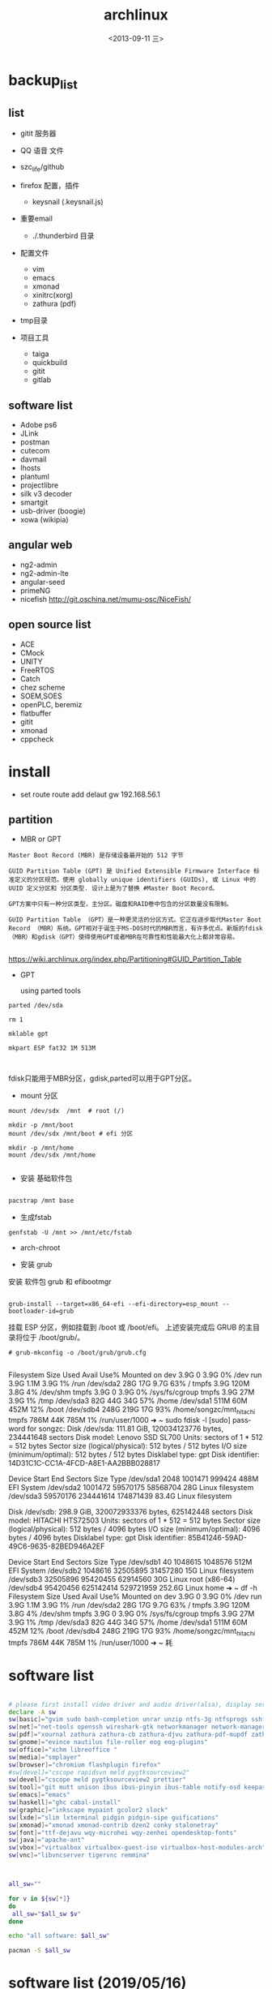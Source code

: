 #+TITLE: archlinux
#+DATE: <2013-09-11 三>
#+AUTHOR:
#+EMAIL: songzc@localhost
#+OPTIONS: ':nil *:t -:t ::t <:t H:3 \n:nil ^:t arch:headline
#+OPTIONS: author:t c:nil creator:comment d:(not LOGBOOK) date:t e:t
#+OPTIONS: email:nil f:t inline:t num:t p:nil pri:nil stat:t tags:t
#+OPTIONS: tasks:nil tex:t timestamp:t toc:t todo:t |:t
#+CREATOR: Emacs 24.3.1 (Org mode 8.0.7)
#+DESCRIPTION:
#+EXCLUDE_TAGS: noexport
#+KEYWORDS:
#+LANGUAGE: en
#+SELECT_TAGS: export

* backup_list
** list
  - gitit 服务器
  - QQ 语音 文件
  - szc_life/github
  - firefox 配置，插件
    - keysnail (.keysnail.js)
  - 重要email
   - ./.thunderbird 目录
  - 配置文件
    - vim
    - emacs
    - xmonad
    - xinitrc(xorg)
    - zathura (pdf)

  - tmp目录

  - 项目工具
    - taiga
    - quickbuild
    - gitit
    - gitlab

** software list
   - Adobe ps6
   - JLink
   - postman
   - cutecom
   - davmail
   - lhosts
   - plantuml
   - projectlibre
   - silk v3 decoder 
   - smartgit
   - usb-driver (boogie)
   - xowa (wikipia)

** angular web 
   - ng2-admin
   - ng2-admin-lte
   - angular-seed
   - primeNG
   - nicefish
     http://git.oschina.net/mumu-osc/NiceFish/

** open source list
   - ACE
   - CMock
   - UNITY
   - FreeRTOS
   - Catch
   - chez scheme
   - SOEM,SOES
   - openPLC, beremiz
   - flatbuffer
   - gitit
   - xmonad
   - cppcheck
    


* install 
- set route
 route add delaut gw 192.168.56.1


** partition
 - MBR or GPT

#+BEGIN_EXAMPLE
Master Boot Record (MBR) 是存储设备最开始的 512 字节

GUID Partition Table (GPT) 是 Unified Extensible Firmware Interface 标准定义的分区规范。使用 globally unique identifiers (GUIDs), 或 Linux 中的 UUID 定义分区和 分区类型. 设计上是为了替换 #Master Boot Record。 

GPT方案中只有一种分区类型，主分区。磁盘和RAID卷中包含的分区数量没有限制。

GUID Partition Table （GPT）是一种更灵活的分区方式。它正在逐步取代Master Boot Record （MBR）系统。GPT相对于诞生于MS-DOS时代的MBR而言，有许多优点。新版的fdisk（MBR）和gdisk（GPT）使得使用GPT或者MBR在可靠性和性能最大化上都非常容易。 

#+END_EXAMPLE

https://wiki.archlinux.org/index.php/Partitioning#GUID_Partition_Table

 - GPT
   
   using parted tools 

#+BEGIN_EXAMPLE
parted /dev/sda

rm 1

mklable gpt

mkpart ESP fat32 1M 513M


#+END_EXAMPLE
  
fdisk只能用于MBR分区，gdisk,parted可以用于GPT分区。


- mount 分区

#+BEGIN_EXAMPLE
 mount /dev/sdx  /mnt  # root (/)

 mkdir -p /mnt/boot
 mount /dev/sdx /mnt/boot # efi 分区

 mkdir -p /mnt/home
 mount /dev/sdx /mnt/home

#+END_EXAMPLE

- 安装 基础软件包

#+BEGIN_SRC bash

 pacstrap /mnt base

#+END_SRC  
- 生成fstab

#+BEGIN_SRC 
genfstab -U /mnt >> /mnt/etc/fstab
#+END_SRC  


- arch-chroot
  
- 安装 grub
安装 软件包 grub 和 efibootmgr

#+BEGIN_EXAMPLE

  grub-install --target=x86_64-efi --efi-directory=esp_mount --bootloader-id=grub
#+END_EXAMPLE

挂载 ESP 分区，例如挂载到 /boot 或 /boot/efi。
上述安装完成后 GRUB 的主目录将位于 /boot/grub/。 
 
#+BEGIN_EXAMPLE
# grub-mkconfig -o /boot/grub/grub.cfg

#+END_EXAMPLE


Filesystem      Size  Used Avail Use% Mounted on
dev             3.9G     0  3.9G   0% /dev
run             3.9G  1.1M  3.9G   1% /run
/dev/sda2        28G   17G  9.7G  63% /
tmpfs           3.9G  120M  3.8G   4% /dev/shm
tmpfs           3.9G     0  3.9G   0% /sys/fs/cgroup
tmpfs           3.9G   27M  3.9G   1% /tmp
/dev/sda3        82G   44G   34G  57% /home
/dev/sda1       511M   60M  452M  12% /boot
/dev/sdb4       248G  219G   17G  93% /home/songzc/mnt_hitachi
tmpfs           786M   44K  785M   1% /run/user/1000
➜  ~ sudo fdisk -l
[sudo] password for songzc: 
Disk /dev/sda: 111.81 GiB, 120034123776 bytes, 234441648 sectors
Disk model: Lenovo SSD SL700
Units: sectors of 1 * 512 = 512 bytes
Sector size (logical/physical): 512 bytes / 512 bytes
I/O size (minimum/optimal): 512 bytes / 512 bytes
Disklabel type: gpt
Disk identifier: 14D31C1C-CC1A-4FCD-A8E1-AA2BBB028817

Device        Start       End   Sectors  Size Type
/dev/sda1      2048   1001471    999424  488M EFI System
/dev/sda2   1001472  59570175  58568704   28G Linux filesystem
/dev/sda3  59570176 234441614 174871439 83.4G Linux filesystem


Disk /dev/sdb: 298.9 GiB, 320072933376 bytes, 625142448 sectors
Disk model: HITACHI HTS72503
Units: sectors of 1 * 512 = 512 bytes
Sector size (logical/physical): 512 bytes / 4096 bytes
I/O size (minimum/optimal): 4096 bytes / 4096 bytes
Disklabel type: gpt
Disk identifier: 85B41246-59AD-49C6-9635-82BED946A2EF

Device        Start       End   Sectors   Size Type
/dev/sdb1        40   1048615   1048576   512M EFI System
/dev/sdb2   1048616  32505895  31457280    15G Linux filesystem
/dev/sdb3  32505896  95420455  62914560    30G Linux root (x86-64)
/dev/sdb4  95420456 625142414 529721959 252.6G Linux home
➜  ~ df -h 
Filesystem      Size  Used Avail Use% Mounted on
dev             3.9G     0  3.9G   0% /dev
run             3.9G  1.1M  3.9G   1% /run
/dev/sda2        28G   17G  9.7G  63% /
tmpfs           3.9G  120M  3.8G   4% /dev/shm
tmpfs           3.9G     0  3.9G   0% /sys/fs/cgroup
tmpfs           3.9G   27M  3.9G   1% /tmp
/dev/sda3        82G   44G   34G  57% /home
/dev/sda1       511M   60M  452M  12% /boot
/dev/sdb4       248G  219G   17G  93% /home/songzc/mnt_hitachi
tmpfs           786M   44K  785M   1% /run/user/1000
➜  ~ 耗

* software list

#+BEGIN_SRC sh :tangle install_software_szc.sh :shebang #!/bin/bash

# please first install video driver and audio driver(alsa), display server(x server), libgl
declare -A sw
sw[basic]="gvim sudo bash-completion unrar unzip ntfs-3g ntfsprogs sshfs alsa-utils acpi fuse-exfat exfat-utils"
sw[net]="net-tools openssh wireshark-gtk networkmanager network-manager-applet remmina deluge iw"
sw[pdf]="xournal zathura zathura-cb zathura-djvu zathura-pdf-mupdf zathura-ps"  #xpdf xpdf-chinese-simplified xpdf-chinese-traditional" --move to aur
sw[gnome]="evince nautilus file-roller eog eog-plugins"
sw[office]="xchm libreoffice "
sw[media]="smplayer"
sw[browser]="chromium flashplugin firefox"
#sw[devel]="cscope rapidsvn meld pygtksourceview2"
sw[devel]="cscope meld pygtksourceview2 prettier"
sw[tool]="git mutt unison ibus ibus-pinyin ibus-table notify-osd keepassx liferea thunderbird"
sw[emacs]="emacs"
sw[haskell]="ghc cabal-install"
sw[graphic]="inkscape mypaint gcolor2 slock"
sw[lxde]="slim lxterminal pidgin pidgin-sipe guifications"
sw[xmonad]="xmonad xmonad-contrib dzen2 conky stalonetray"
sw[font]="ttf-dejavu wqy-microhei wqy-zenhei opendesktop-fonts"
sw[java]="apache-ant"
sw[vbox]="virtualbox virtualbox-guest-iso virtualbox-host-modules-arch"
sw[vnc]="libvncserver tigervnc remmina"



all_sw=""

for v in ${sw[*]} 
do
 all_sw="$all_sw $v"
done

echo "all software: $all_sw"

pacman -S $all_sw

#+END_SRC

* software list (2019/05/16)

#+BEGIN_SRC sh :tangle install_software_szc.sh :shebang #!/bin/bash

# please first install video driver and audio driver(alsa), display server(x server), libgl
declare -A sw
#sw[wifi]="dialog wpa_supplicant"
#sw[lower]="xorg-server xorg-apps xorg-xinit xorg-utils xorg-server-utils"
sw[lower]="xorg xorg-server xorg-apps xorg-xinit alsa-utils acpi parted slim"
sw[xmonad]="xmonad xmonad-contrib dzen2 conky stalonetray slock xss-lock notify-osd"
sw[basic]="urxvt gvim emacs sudo bash-completion unrar unzip pandoc "
sw[browser]="chromium flashplugin firefox"
sw[pdf]=" zathura zathura-cb zathura-djvu zathura-pdf-mupdf zathura-ps"  #xpdf xpdf-chinese-simplified xpdf-chinese-traditional xournal" --move to aur
sw[net]="net-tools openssh wireshark-qt networkmanager network-manager-applet iw nftables"

sw[nemo]="nemo nemo-fileroller nemo-image-converter nemo-preview nemo-python nemo-terminal"

sw[input_method]="ibus ibus-pinyin ibus-table"

sw[iphone]="ifuse"
sw[bulethooth]="bluez bluez-utils blueman pulseaudio-bluetooth pulseaudio-alsa"

sw[graphic]="scrot nomacs feh inkscape mypaint gcolor2 gimp"

sw[term_shot]="asciinema termtosvg "

#sw[media]="smplayer"
sw[media]="mpv"

sw[theme]="lxappearance-gtk3 materia-gtk-theme"
sw[font]="wqy-microhei wqy-zenhei opendesktop-fonts"

sw[netstore]="rclone"
sw[pdf]="pdfsam pdftk foxit masterpdfeditor"

sw[vbox]="virtualbox virtualbox-guest-iso virtualbox-host-modules-arch"
sw[fs]="ntfs-3g ntfsprogs sshfs fuse-exfat exfat-utils"
sw[download_tool]="deluge"
# sw[gnome]="evince nautilus file-roller eog eog-plugins"

sw[office]="xchm libreoffice cups "

sw[tool]=" mutt unison keepassx liferea thunderbird"


sw[wine]="wine wine-mono winetricks lib32-mpg123 lib32-sdl"
sw[devel]="cscope meld pygtksourceview2 prettier git make "
#sw[lxde]="lxterminal pidgin pidgin-sipe guifications"
#sw[haskell]="ghc cabal-install"
#sw[java]="apache-ant"
#sw[vnc]="libvncserver tigervnc remmina"

sw[aur]="wps rapidsvn"

sw[agioe]="davmail"
sw[agioe_dev]="scons cutecom jlink-software-and-documentation"

all_sw=""

for v in ${sw[*]} 
do
 all_sw="$all_sw $v"
done

echo "all software: $all_sw"

pacman -S $all_sw

#+END_SRC

* config

#+BEGIN_SRC sh
echo "KEYMAP=dvorak" > /etc/vconsole.conf
ln -s /usr/share/zoneinfo/UTC /etc/localtime
systemctl enable slim
systemctl enable NetworkManager
#+END_SRC

** change keyboard layout 

/etc/X11/xorg.conf.d/10-evdev.conf

#+BEGIN_EXAMPLE
Section "InputClass"
        Identifier "evdev keyboard catchall"
        MatchIsKeyboard "on"
        MatchDevicePath "/dev/input/event*"
        Option "XkbLayout" "us"
        Option "XkbVariant" "dvp"
        Driver "evdev"
EndSection
#+END_EXAMPLE
** 触摸板
https://wiki.archlinux.org/index.php/Touchpad_Synaptics_%28%E7%AE%80%E4%BD%93%E4%B8%AD%E6%96%87%29#.E5.9C.A8.2Fdev.2Finput.2F.2A.E4.B8.AD.E6.B2.A1.E6.9C.89.E8.A7.A6.E6.91.B8.E6.9D.BF.E8.AE.BE.E5.A4.87.7D

cat /proc/bus/input/devices

 pacman -S xf86-input-synaptics
** /etc/locale.gen
en_GB.UTF-8 UTF-8  (英国英语)
en_GB ISO-8859-1  
en_HK.UTF-8 UTF-8  (香港英语)
en_HK ISO-8859-1  

en_US.UTF-8 UTF-8 (美国英语) 
en_US ISO-8859-1  


    去掉包括zh_cn的几行, 
    
   执行locale-gen

** /etc/locale.conf
#+BEGIN_SRC sh
LANG=en_US.UTF-8
LC_COLLATE=C
#+END_SRC
* If you happen to forget to run pacman-key --populate archlinux you might get some errors while importing keys.
* wine
  - zenity
  - lib32-lcms2

  - 中文字体
  - 声音
    - lib32-alsa-lib
    - lib32-alsa-plugins.
  - lib32-mpg123
  - lib32-libpulse
  - theme
    winecfg->Desktop integration->Item->windown background: color选择灰色

* archlinux 64位上运行32位程序 
    http://blog.csdn.net/cnsword/article/details/7447670

archlinux纯64位版是没有办法直接运行32位程序的。因为缺少最主要的glibc的32位版本的支持。

要想使archlinux64支持32位程序，只需要将32位的源添加进来就可以。

/etc/pacman.conf中增加

[plain] view plaincopyprint?

    [multilib]  
    Include = /etc/pacman.d/mirrorlist  


如果是chakra需要将repo的名称修改为lib32和lib32-test

[plain] view plaincopyprint?

    [lib32]  
    Include = /etc/pacman.d/mirrorlist  



这样通过pacman安装lib32-glibc库就能提供基本的32位支持了，如果需要32位桌面环境库，安装lib32-gtk或者lib-kde就可以了。看出规律来了吧，这些库的前缀都是lib32-。下一步就可以自由的使用了。

* archiso
* davmail
  从aur上下载安装
启动可以用 systemd 用户级服务管理
#+BEGIN_EXAMPLE
$ systemctl --user start davmail@username.service
$ systemctl --user enable davmail@username.service
#+END_EXAMPLE

新的用户级管理下，配置文件的位置发生变化，在/home/songzc/.config/davmail/songzc.properties
而不是在 $HOME下，文件名也变了

** systemd 用户级管理
   https://wiki.archlinux.org/index.php/Systemd/User_(%E7%AE%80%E4%BD%93%E4%B8%AD%E6%96%87)


** ERR DavMail configuration exception: Connect exception: javax.net.ssl.SSLHandshakeException User rejected certificate

证书过期

按照如下方法更新

https://techienotes.blog/2017/12/30/how-to-update-davmail-gateway-configuration-with-new-ssl-certificate/

First get the raw certificate:

#+BEGIN_EXAMPLE

echo Q |openssl s_client -connect mail.example.com:443

#+END_EXAMPLE

Copy the lines from —–BEGIN CERTIFICATE—– to —–END CERTIFICATE—– to a file, say cert.pem, and generate the SHA1 fingerprint using:

#+BEGIN_EXAMPLE
openssl x509 -in cert.pem -sha1 -noout -fingerprint
#+END_EXAMPLE

出来的是这种格式

#+BEGIN_EXAMPLE
44:17:BE:7D:C8:FA:6E:40:8B:C5:F0:96:55:97:AC:E1:5B:E7:37:A5
#+END_EXAMPLE

加上“\"
最后写到配置文件里

#+BEGIN_EXAMPLE
davmail.server.certificate.hash=44\:17\:BE\:7D\:C8\:FA\:6E\:40\:8B\:C5\:F0\:96\:55\:97\:AC\:E1\:5B\:E7\:37\:A5
#+END_EXAMPLE

* bluetootch

 lspci -k -s 
sudo  journalctl -b | grep Bluetooth

** bcm 

 dmsg | grep -ie  bluetooth



 #+begin_example

 [    4.836256] thinkpad_acpi: rfkill switch tpacpi_bluetooth_sw: radio is unblocked
 [    5.240491] bluetooth hci0: Direct firmware load for brcm/BCM20702A1-0a5c-21e6.hcd failed with error -2
 ➜  /tmp dmesg | grep -ie bluetooth 
 [    4.836256] thinkpad_acpi: rfkill switch tpacpi_bluetooth_sw: radio is unblocked
 [    5.058568] Bluetooth: Core ver 2.22
 [    5.058590] Bluetooth: HCI device and connection manager initialized
 [    5.058595] Bluetooth: HCI socket layer initialized
 [    5.058597] Bluetooth: L2CAP socket layer initialized
 [    5.058601] Bluetooth: SCO socket layer initialized
 [    5.222159] Bluetooth: hci0: BCM: chip id 63
 [    5.223161] Bluetooth: hci0: BCM: features 0x07
 [    5.239163] Bluetooth: hci0: Broadcom Bluetooth Device
 [    5.240153] Bluetooth: hci0: BCM20702A1 (001.002.014) build 1669
 [    5.240491] bluetooth hci0: Direct firmware load for brcm/BCM20702A1-0a5c-21e6.hcd failed with error -2
 [    5.240493] Bluetooth: hci0: BCM: Patch brcm/BCM20702A1-0a5c-21e6.hcd not found
 [    8.587069] Bluetooth: BNEP (Ethernet Emulation) ver 1.3
 [    8.587070] Bluetooth: BNEP filters: protocol multicast
 [    8.587074] Bluetooth: BNEP socket layer initialized

 #+end_example

 wget -c https://github.com/winterheart/broadcom-bt-firmware/raw/master/brcm/BCM20702A1-0a5c-21e6.hcd

 pacman -Ql linux-firmware | grep brcm 

 sudo cp BCM20702A1-0a5c-21e6.hcd /usr/lib/firmware/brcm/.

* t530i 闪屏问题
<2019-11-18 一>

***  安装nvidia驱动

 一开始安装的是nvidia 驱动，总是加载不了

用
#+begin_example
dmesg
#+end_example

显示
#+begin_example

[ 3803.310857] nvidia-nvlink: Nvlink Core is being initialized, major device number 236
[ 3803.312144] NVRM: The NVIDIA NVS 5400M GPU installed in this system is
               NVRM:  supported through the NVIDIA 390.xx Legacy drivers. Please
               NVRM:  visit http://www.nvidia.com/object/unix.html for more
               NVRM:  information.  The 435.21 NVIDIA driver will ignore
               NVRM:  this GPU.  Continuing probe...
[ 3803.312149] NVRM: No NVIDIA graphics adapter found!
[ 3803.313421] nvidia-nvlink: Unregistered the Nvlink Core, major device number 236

#+end_example

改为安装nvidia-390xx

安装后，startx , 提示 screen找不到， 在wiki上看到说是驱动问题并且官方也不打算解决

*** 安装开源驱动 nouveau
    安装后仍然闪屏， 发现同时加载了intel和nvidia的驱动，推测现在的BIOS中display显示模式为 NVIDIA optimus

*** 在BIOS->config->display

    1. integrated
    2. discrete
    3. NVIDIA optimus

    设置成1，3会闪屏
    设置2(只使用独立显卡)就不会，缺是耗电

*** 用到的命令
#+begin_example
lsmod
dmesg
mkinitcpio
modprode
rmmod
#+end_example
* 主题设定（theme)

  安装以下包
   - lxappearance-gtk3
     图形设置软件
   - materia-gtk-theme
   - deepin-gtk-theme
** inkscape dark mode 模式


*** inkscape-dark-theme
    - https://github.com/AbdullahRagb/inkscape-dark-theme


 copy theme file to /usr/share/themes/Default/gtk-2.0-key
 or /etc/gtk-2.0
 or replace theme files with gtk-2.0 file in the theme that you use

 原来的 /etc/gtk-2.0 里只有im-multipress.conf



*** https://bampress.bambamboo.xyz/archives/1140


 sudo vim /usr/share/applications/inkscape.desktop
 env GTK2_RC_FILES=/tmp/gtkrc inkscape
** inkscape :All 21 Inkscape Tools and Uses Explained

   - https://logosbynick.com/inkscape-tools-and-uses/

** inkscape default template
  
   ~/.config/inkscape/default.svg
  
* 截图软件
  - scrot
传到inkscape 编辑
例子
https://cn.bullforyou.com/stack/1573086756792995.html

#+begin_example

scrot 'Screenshot_%Y-%m-%d_%H-%M-%S.png' -szb -e 'inkscape $f'

这里 'inkscape $f' 只能用单引号，不能用双引号。
双引号会把$f再次替换
#+end_example

  - flameshot
  - deepin-screenshot
  - hotshots
  
* 录屏软件

SimpleScreenRecorder
* wacom

多屏设置

hen you need to know what is the ID of your tablet.

#+begin_example
$ xsetwacom --list devices
#+end_example

WALTOP International Corp. Slim Tablet stylus   id: 12  type: STYLUS

In my case I want to map the tablet (ID: 12) to the screen on the right, which is VGA-0. I can do that with this command

#+begin_example
$ xsetwacom --set 12 MapToOutput "VGA-0"
#+end_example


Inkscape
As in GIMP, to do the same simply got to Edit → Input Devices.... Now for each of your eraser, stylus, and cursor devices, set the mode to Screen, and remember to save. 
* pacvis(类似pacgraph, pactree)
https://farseerfc.me/zhs/pacvis.html



* java 环境
  #+begin_example

sudo pacman -S jdk10-openjdk

archlinux-java status

sudo archlinux-java set jdk-10-openjdk

  #+end_example
